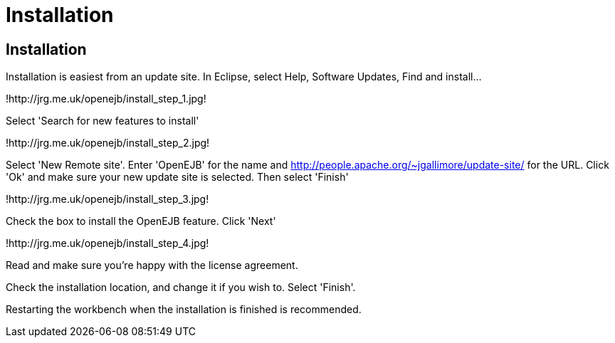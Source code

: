 = Installation
:index-group: OpenEJB Standalone Server
:jbake-date: 2018-12-05
:jbake-type: page
:jbake-status: published

== Installation

Installation is easiest from an update site.
In Eclipse, select Help, Software Updates, Find and install...

!http://jrg.me.uk/openejb/install_step_1.jpg!

Select 'Search for new features to install'

!http://jrg.me.uk/openejb/install_step_2.jpg!

Select 'New Remote site'.
Enter 'OpenEJB' for the name and http://people.apache.org/~jgallimore/update-site/ for the URL.
Click 'Ok' and make sure your new update site is selected.
Then select 'Finish'

!http://jrg.me.uk/openejb/install_step_3.jpg!

Check the box to install the OpenEJB feature.
Click 'Next'

!http://jrg.me.uk/openejb/install_step_4.jpg!

Read and make sure you're happy with the license agreement.

Check the installation location, and change it if you wish to.
Select 'Finish'.

Restarting the workbench when the installation is finished is recommended.
